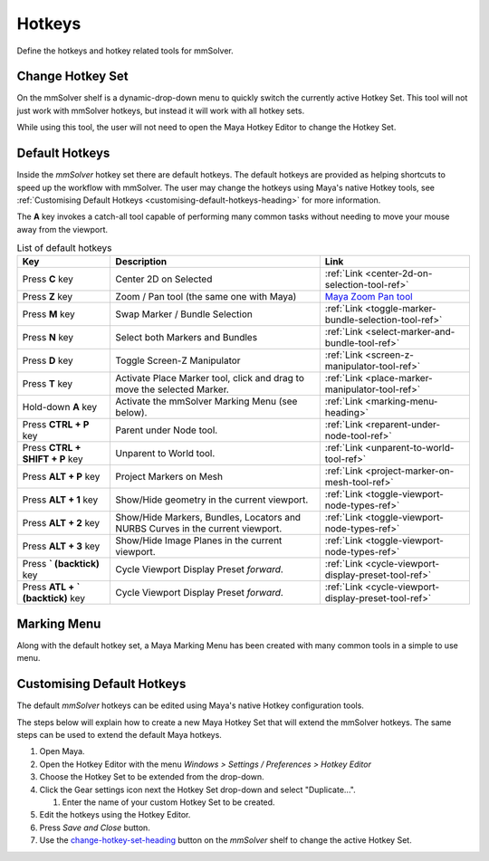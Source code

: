 Hotkeys
=======

Define the hotkeys and hotkey related tools for mmSolver.

.. _change-hotkey-set-heading:

Change Hotkey Set
-----------------

On the mmSolver shelf is a dynamic-drop-down menu to quickly switch
the currently active Hotkey Set. This tool will not just work with
mmSolver hotkeys, but instead it will work with all hotkey sets.

While using this tool, the user will not need to open the Maya Hotkey
Editor to change the Hotkey Set.

.. figure:: images/tools_hotkey_set_button.png
    :alt: Node Creation Shelf Icons
    :align: center
    :width: 30%

.. _default-hotkeys-heading:

Default Hotkeys
---------------

Inside the *mmSolver* hotkey set there are default hotkeys. The
default hotkeys are provided as helping shortcuts to speed up the
workflow with mmSolver. The user may change the hotkeys using Maya's
native Hotkey tools, see
:ref:`Customising Default Hotkeys <customising-default-hotkeys-heading>`
for more information.

The **A** key invokes a catch-all tool capable of performing many
common tasks without needing to move your mouse away from the
viewport.

.. list-table:: List of default hotkeys
   :widths: auto
   :header-rows: 1

   * - Key
     - Description
     - Link

   * - Press **C** key
     - Center 2D on Selected
     - :ref:`Link <center-2d-on-selection-tool-ref>`

   * - Press **Z** key
     - Zoom / Pan tool (the same one with Maya)
     - `Maya Zoom Pan tool`_

   * - Press **M** key
     - Swap Marker / Bundle Selection
     - :ref:`Link <toggle-marker-bundle-selection-tool-ref>`

   * - Press **N** key
     - Select both Markers and Bundles
     - :ref:`Link <select-marker-and-bundle-tool-ref>`

   * - Press **D** key
     - Toggle Screen-Z Manipulator
     - :ref:`Link <screen-z-manipulator-tool-ref>`

   * - Press **T** key
     - Activate Place Marker tool, click and drag to move the selected Marker.
     - :ref:`Link <place-marker-manipulator-tool-ref>`

   * - Hold-down **A** key
     - Activate the mmSolver Marking Menu (see below).
     - :ref:`Link <marking-menu-heading>`

   * - Press **CTRL + P** key
     - Parent under Node tool.
     - :ref:`Link <reparent-under-node-tool-ref>`

   * - Press **CTRL + SHIFT + P** key
     - Unparent to World tool.
     - :ref:`Link <unparent-to-world-tool-ref>`

   * - Press **ALT + P** key
     - Project Markers on Mesh
     - :ref:`Link <project-marker-on-mesh-tool-ref>`

   * - Press **ALT + 1** key
     - Show/Hide geometry in the current viewport.
     - :ref:`Link <toggle-viewport-node-types-ref>`

   * - Press **ALT + 2** key
     - Show/Hide Markers, Bundles, Locators and NURBS Curves in the
       current viewport.
     - :ref:`Link <toggle-viewport-node-types-ref>`

   * - Press **ALT + 3** key
     - Show/Hide Image Planes in the current viewport.
     - :ref:`Link <toggle-viewport-node-types-ref>`

   * - Press **` (backtick)** key
     - Cycle Viewport Display Preset *forward*.
     - :ref:`Link <cycle-viewport-display-preset-tool-ref>`

   * - Press **ATL + ` (backtick)** key
     - Cycle Viewport Display Preset *forward*.
     - :ref:`Link <cycle-viewport-display-preset-tool-ref>`


.. _marking-menu-heading:

Marking Menu
------------

Along with the default hotkey set, a Maya Marking Menu has been
created with many common tools in a simple to use menu.

.. figure:: images/tools_marking_menu.png
    :alt: mmSolver Marking Menu
    :align: center
    :width: 50%

.. _customising-default-hotkeys-heading:

Customising Default Hotkeys
---------------------------

The default *mmSolver* hotkeys can be edited using Maya's native Hotkey
configuration tools.

The steps below will explain how to create a new Maya Hotkey Set that
will extend the mmSolver hotkeys. The same steps can be used to extend
the default Maya hotkeys.

#. Open Maya.
#. Open the Hotkey Editor with the menu `Windows > Settings / Preferences
   > Hotkey Editor`
#. Choose the Hotkey Set to be extended from the drop-down.
#. Click the Gear settings icon next the Hotkey Set drop-down and
   select "Duplicate...".

   #. Enter the name of your custom Hotkey Set to be created.

#. Edit the hotkeys using the Hotkey Editor.
#. Press *Save and Close* button.
#. Use the change-hotkey-set-heading_ button on the `mmSolver` shelf
   to change the active Hotkey Set.

.. _Maya Zoom Pan tool:
   https://knowledge.autodesk.com/support/maya-lt/learn-explore/caas/CloudHelp/cloudhelp/2019/ENU/MayaLT-TextureBaking/files/GUID-A7CAE8D4-B3B0-4FF8-8405-4DF3427A8DB8-htm.html
